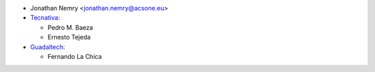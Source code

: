 * Jonathan Nemry <jonathan.nemry@acsone.eu>
* `Tecnativa <https://www.tecnativa.com>`_:

  * Pedro M. Baeza
  * Ernesto Tejeda

* `Guadaltech <https://www.guadaltech.es>`_:

  * Fernando La Chica
